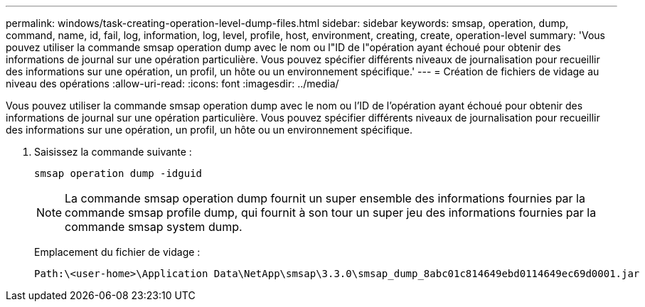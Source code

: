 ---
permalink: windows/task-creating-operation-level-dump-files.html 
sidebar: sidebar 
keywords: smsap, operation, dump, command, name, id, fail, log, information, log, level, profile, host, environment, creating, create, operation-level 
summary: 'Vous pouvez utiliser la commande smsap operation dump avec le nom ou l"ID de l"opération ayant échoué pour obtenir des informations de journal sur une opération particulière. Vous pouvez spécifier différents niveaux de journalisation pour recueillir des informations sur une opération, un profil, un hôte ou un environnement spécifique.' 
---
= Création de fichiers de vidage au niveau des opérations
:allow-uri-read: 
:icons: font
:imagesdir: ../media/


[role="lead"]
Vous pouvez utiliser la commande smsap operation dump avec le nom ou l'ID de l'opération ayant échoué pour obtenir des informations de journal sur une opération particulière. Vous pouvez spécifier différents niveaux de journalisation pour recueillir des informations sur une opération, un profil, un hôte ou un environnement spécifique.

. Saisissez la commande suivante :
+
`smsap operation dump -idguid`

+

NOTE: La commande smsap operation dump fournit un super ensemble des informations fournies par la commande smsap profile dump, qui fournit à son tour un super jeu des informations fournies par la commande smsap system dump.

+
Emplacement du fichier de vidage :

+
[listing]
----
Path:\<user-home>\Application Data\NetApp\smsap\3.3.0\smsap_dump_8abc01c814649ebd0114649ec69d0001.jar
----

